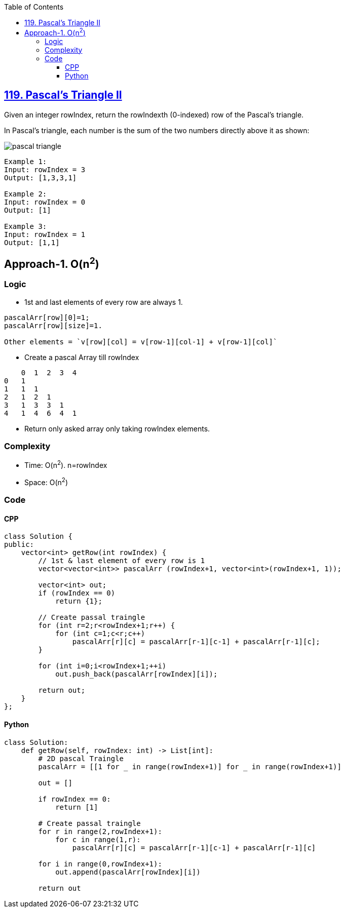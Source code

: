 :toc:
:toclevels: 6

== link:https://leetcode.com/problems/pascals-triangle-ii/description/[119. Pascal's Triangle II]
Given an integer rowIndex, return the rowIndexth (0-indexed) row of the Pascal's triangle.

In Pascal's triangle, each number is the sum of the two numbers directly above it as shown:

image::https://upload.wikimedia.org/wikipedia/commons/0/0d/PascalTriangleAnimated2.gif?raw=true[pascal triangle]

```c
Example 1:
Input: rowIndex = 3
Output: [1,3,3,1]

Example 2:
Input: rowIndex = 0
Output: [1]

Example 3:
Input: rowIndex = 1
Output: [1,1]
```

== Approach-1. O(n^2^)
=== Logic
* 1st and last elements of every row are always 1.
```c
pascalArr[row][0]=1; 
pascalArr[row][size]=1. 

Other elements = `v[row][col] = v[row-1][col-1] + v[row-1][col]`
```
* Create a pascal Array till rowIndex
```c
    0  1  2  3  4
0   1
1   1  1
2   1  2  1
3   1  3  3  1
4   1  4  6  4  1
```
* Return only asked array only taking rowIndex elements.

=== Complexity
* Time: O(n^2^). n=rowIndex
* Space: O(n^2^)

=== Code
==== CPP
```cpp
class Solution {
public:
    vector<int> getRow(int rowIndex) {
        // 1st & last element of every row is 1
        vector<vector<int>> pascalArr (rowIndex+1, vector<int>(rowIndex+1, 1));

        vector<int> out;
        if (rowIndex == 0)
            return {1};
        
        // Create passal traingle
        for (int r=2;r<rowIndex+1;r++) {
            for (int c=1;c<r;c++)
                pascalArr[r][c] = pascalArr[r-1][c-1] + pascalArr[r-1][c];
        }

        for (int i=0;i<rowIndex+1;++i)
            out.push_back(pascalArr[rowIndex][i]);

        return out;
    }
};
```

==== Python
```py
class Solution:
    def getRow(self, rowIndex: int) -> List[int]:
        # 2D pascal Traingle
        pascalArr = [[1 for _ in range(rowIndex+1)] for _ in range(rowIndex+1)]

        out = []

        if rowIndex == 0:
            return [1]
        
        # Create passal traingle
        for r in range(2,rowIndex+1):
            for c in range(1,r):
                pascalArr[r][c] = pascalArr[r-1][c-1] + pascalArr[r-1][c]

        for i in range(0,rowIndex+1):
            out.append(pascalArr[rowIndex][i])
        
        return out
```
